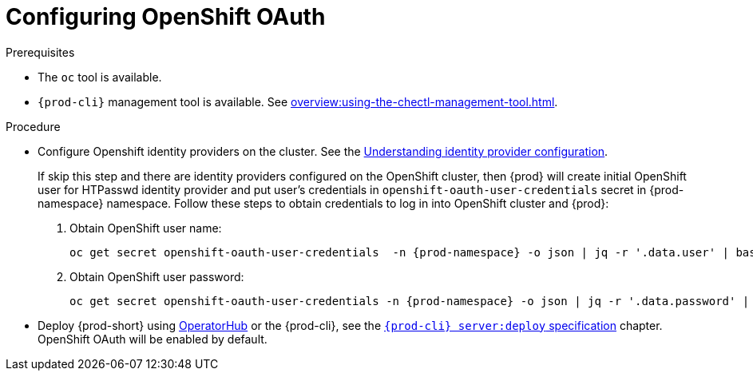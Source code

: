 [id="configuring-openshift-oauth_{context}"]
= Configuring OpenShift OAuth

.Prerequisites

* The `oc` tool is available.
* `{prod-cli}` management tool is available. See xref:overview:using-the-chectl-management-tool.adoc[].

.Procedure

* Configure Openshift identity providers on the cluster. See the link:https://docs.openshift.com/container-platform/latest/authentication/understanding-identity-provider.html#identity-provider-overview_understanding-identity-provider[Understanding identity provider configuration].
+
====
If skip this step and there are identity providers configured on the OpenShift cluster, then {prod} will create initial OpenShift user for HTPasswd identity provider and put user's credentials in `openshift-oauth-user-credentials` secret in {prod-namespace} namespace. Follow these steps to obtain credentials to log in into OpenShift cluster and {prod}:

. Obtain OpenShift user name:
+
[subs="+attributes,+quotes"]
----
oc get secret openshift-oauth-user-credentials  -n {prod-namespace} -o json | jq -r '.data.user' | base64 -d
----
. Obtain OpenShift user password:
+
[subs="+attributes,+quotes"]
----
oc get secret openshift-oauth-user-credentials -n {prod-namespace} -o json | jq -r '.data.password' | base64 -d
----
====
+
* Deploy {prod-short} using xref:installation-guide:installing-che-on-openshift-4-using-operatorhub.adoc[OperatorHub] or the {prod-cli}, see the
link:{link-cli-github}#user-content-{prod-cli}-serverdeploy[`{prod-cli} server:deploy` specification] chapter. OpenShift OAuth will be enabled by default.

ifeval::["{project-context}" == "che"]
* For {prod-short} deployed in single-user mode:
+
====
. Register {prod-short} OAuth client in OpenShift. See the link:https://docs.openshift.com/container-platform/4.3/authentication/configuring-internal-oauth.html#oauth-register-additional-client_configuring-internal-oauth[Register an OAuth client in OpenShift] chapter.
+
[subs="+quotes,+attributes"]
----
$ oc create -f <(echo '
kind: OAuthClient
apiVersion: oauth.openshift.io/v1
metadata:
 name: che
secret: "<random set of symbols>"
redirectURIs:
 - "<{prod-short} api url>/oauth/callback"
grantMethod: prompt
')
----

. Add the OpenShift TLS certificate to the {prod-short} Java trust store.
+
* See xref:installation-guide:importing-untrusted-tls-certificates.adoc[].
. Update the OpenShift deployment configuration.
+
[subs="+quotes,macros"]
----
CHE_OAUTH_OPENSHIFT_CLIENTID: _<client-ID>_
CHE_OAUTH_OPENSHIFT_CLIENTSECRET: _<openshift-secret>_
pass:[CHE_OAUTH_OPENSHIFT_OAUTH__ENDPOINT]: _<oauth-endpoint>_
pass:[CHE_OAUTH_OPENSHIFT_VERIFY__TOKEN__URL]: _<verify-token-url>_
----
+
* `_<client-ID>_` a name specified in the OpenShift OAuthClient.
* `_<openshift-secret>_` a secret specified in the OpenShift OAuthClient.
* `_<oauth-endpoint>_` the URL of the OpenShift OAuth service:
** For OpenShift 3 specify the OpenShift master URL.
** For OpenShift 4 specify the `oauth-openshift` route.
* `_<verify-token-url>_` request URL that is used to verify the token. `<OpenShift master url>/api` can be used for OpenShift 3 and 4.
+
* See {link-advanced-configuration-options}.
====

.Additional resources

* See xref:administration-guide:authenticating-users.adoc[].

endif::[]

